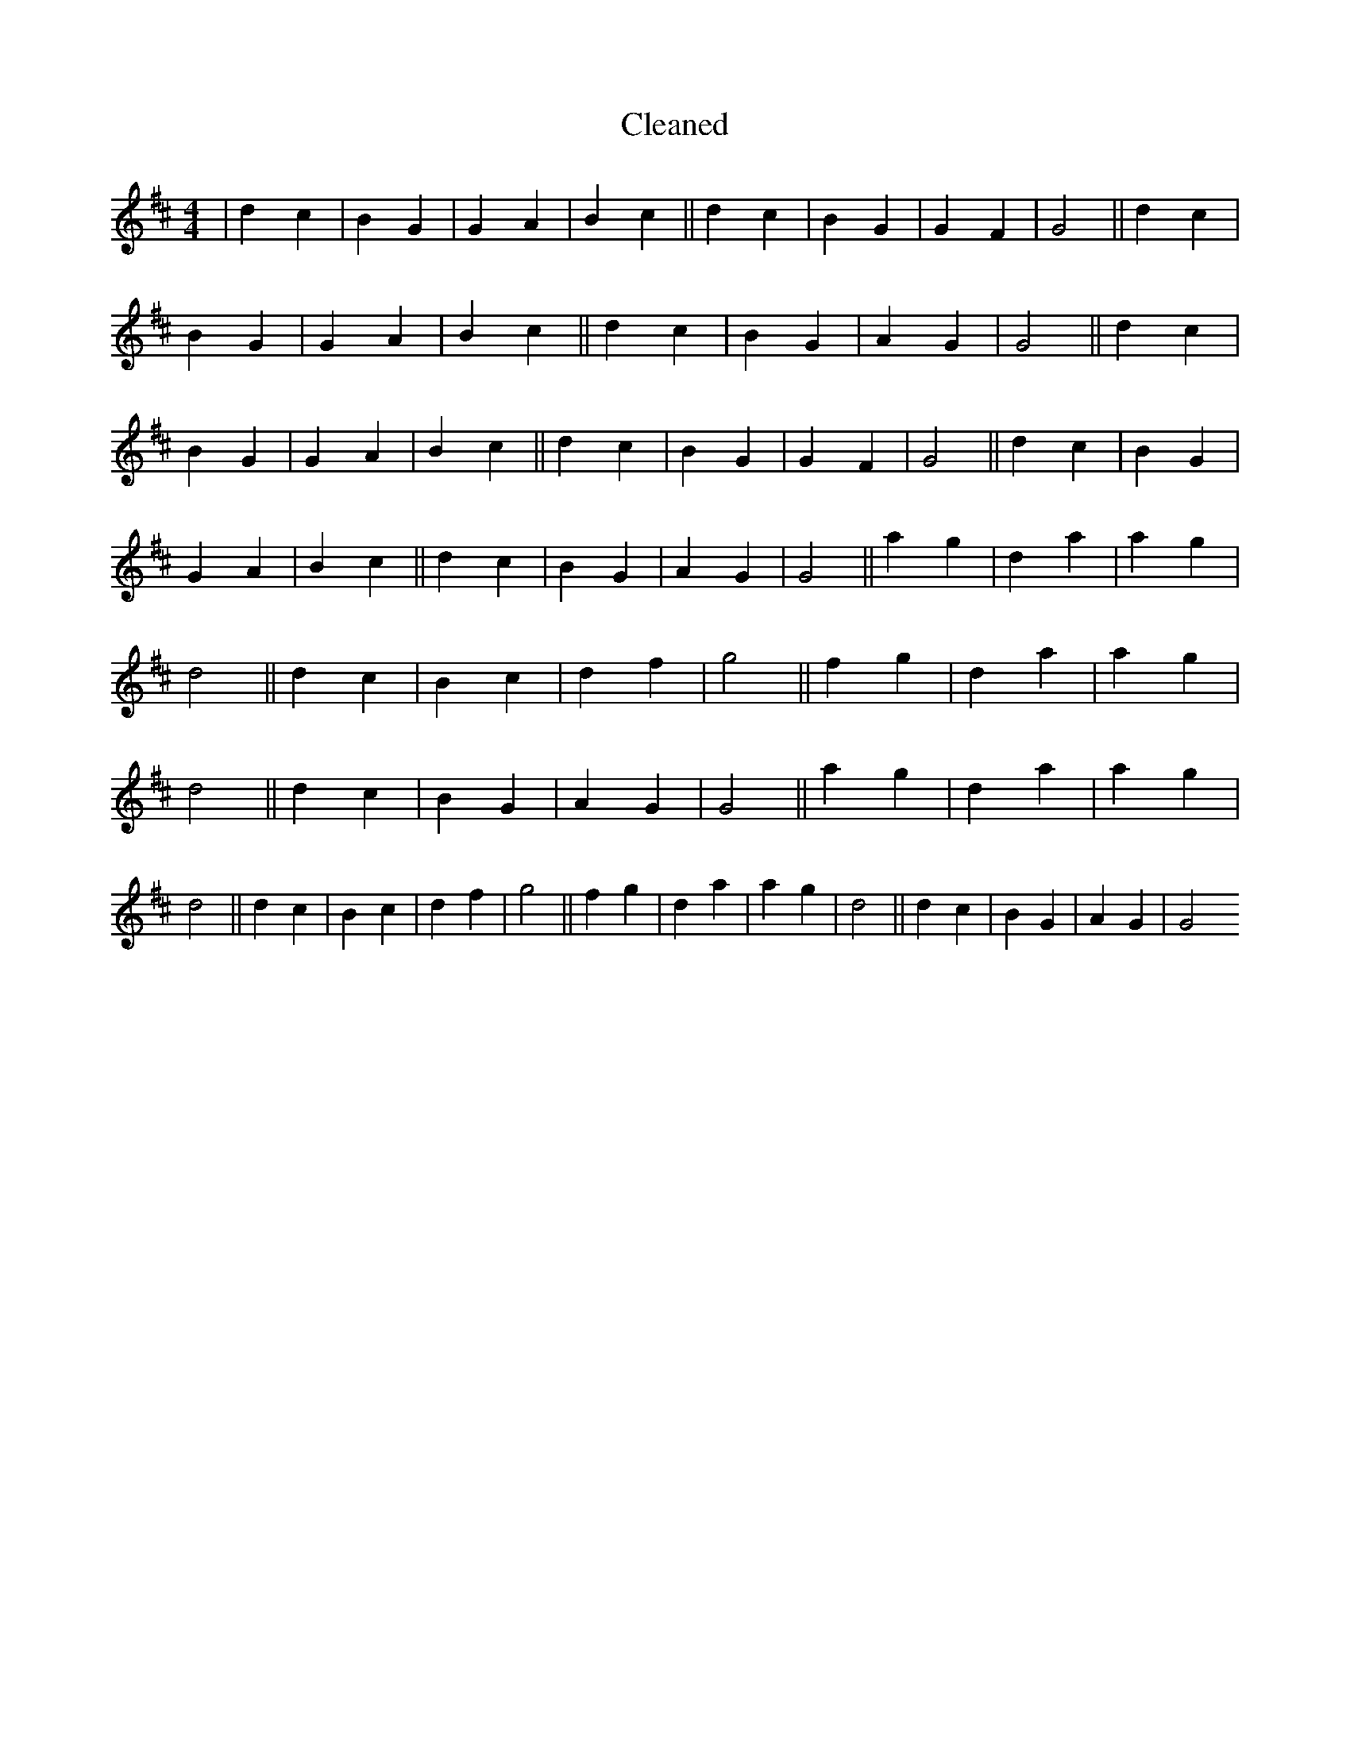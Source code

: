 X:235
T: Cleaned
M:4/4
K: DMaj
|d2c2|B2G2|G2A2|B2c2||d2c2|B2G2|G2F2|G4||d2c2|B2G2|G2A2|B2c2||d2c2|B2G2|A2G2|G4||d2c2|B2G2|G2A2|B2c2||d2c2|B2G2|G2F2|G4||d2c2|B2G2|G2A2|B2c2||d2c2|B2G2|A2G2|G4||a2g2|d2a2|a2g2|d4||d2c2|B2c2|d2f2|g4||f2g2|d2a2|a2g2|d4||d2c2|B2G2|A2G2|G4||a2g2|d2a2|a2g2|d4||d2c2|B2c2|d2f2|g4||f2g2|d2a2|a2g2|d4||d2c2|B2G2|A2G2|G4